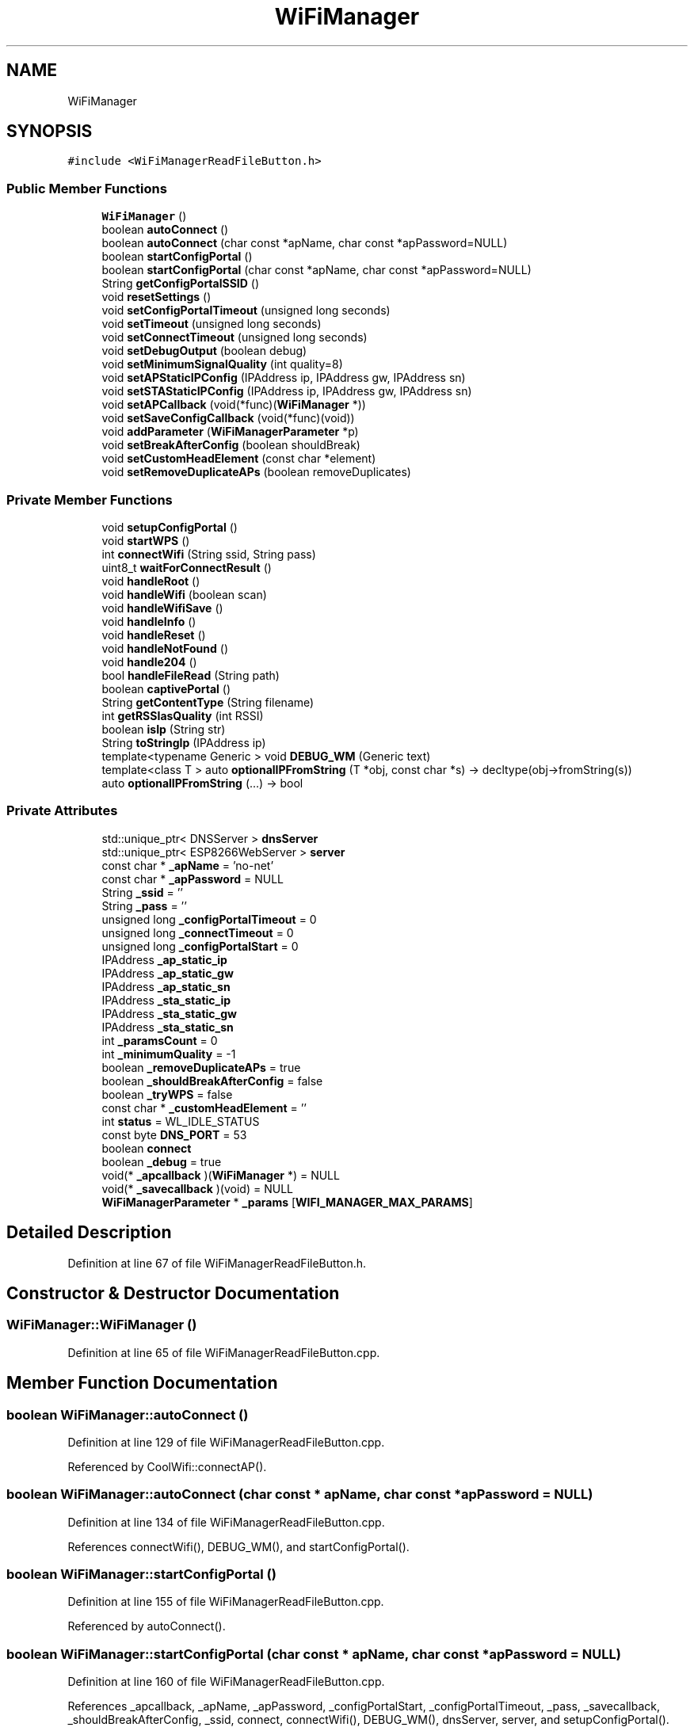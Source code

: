 .TH "WiFiManager" 3 "Mon Sep 11 2017" "CoolBoard API" \" -*- nroff -*-
.ad l
.nh
.SH NAME
WiFiManager
.SH SYNOPSIS
.br
.PP
.PP
\fC#include <WiFiManagerReadFileButton\&.h>\fP
.SS "Public Member Functions"

.in +1c
.ti -1c
.RI "\fBWiFiManager\fP ()"
.br
.ti -1c
.RI "boolean \fBautoConnect\fP ()"
.br
.ti -1c
.RI "boolean \fBautoConnect\fP (char const *apName, char const *apPassword=NULL)"
.br
.ti -1c
.RI "boolean \fBstartConfigPortal\fP ()"
.br
.ti -1c
.RI "boolean \fBstartConfigPortal\fP (char const *apName, char const *apPassword=NULL)"
.br
.ti -1c
.RI "String \fBgetConfigPortalSSID\fP ()"
.br
.ti -1c
.RI "void \fBresetSettings\fP ()"
.br
.ti -1c
.RI "void \fBsetConfigPortalTimeout\fP (unsigned long seconds)"
.br
.ti -1c
.RI "void \fBsetTimeout\fP (unsigned long seconds)"
.br
.ti -1c
.RI "void \fBsetConnectTimeout\fP (unsigned long seconds)"
.br
.ti -1c
.RI "void \fBsetDebugOutput\fP (boolean debug)"
.br
.ti -1c
.RI "void \fBsetMinimumSignalQuality\fP (int quality=8)"
.br
.ti -1c
.RI "void \fBsetAPStaticIPConfig\fP (IPAddress ip, IPAddress gw, IPAddress sn)"
.br
.ti -1c
.RI "void \fBsetSTAStaticIPConfig\fP (IPAddress ip, IPAddress gw, IPAddress sn)"
.br
.ti -1c
.RI "void \fBsetAPCallback\fP (void(*func)(\fBWiFiManager\fP *))"
.br
.ti -1c
.RI "void \fBsetSaveConfigCallback\fP (void(*func)(void))"
.br
.ti -1c
.RI "void \fBaddParameter\fP (\fBWiFiManagerParameter\fP *p)"
.br
.ti -1c
.RI "void \fBsetBreakAfterConfig\fP (boolean shouldBreak)"
.br
.ti -1c
.RI "void \fBsetCustomHeadElement\fP (const char *element)"
.br
.ti -1c
.RI "void \fBsetRemoveDuplicateAPs\fP (boolean removeDuplicates)"
.br
.in -1c
.SS "Private Member Functions"

.in +1c
.ti -1c
.RI "void \fBsetupConfigPortal\fP ()"
.br
.ti -1c
.RI "void \fBstartWPS\fP ()"
.br
.ti -1c
.RI "int \fBconnectWifi\fP (String ssid, String pass)"
.br
.ti -1c
.RI "uint8_t \fBwaitForConnectResult\fP ()"
.br
.ti -1c
.RI "void \fBhandleRoot\fP ()"
.br
.ti -1c
.RI "void \fBhandleWifi\fP (boolean scan)"
.br
.ti -1c
.RI "void \fBhandleWifiSave\fP ()"
.br
.ti -1c
.RI "void \fBhandleInfo\fP ()"
.br
.ti -1c
.RI "void \fBhandleReset\fP ()"
.br
.ti -1c
.RI "void \fBhandleNotFound\fP ()"
.br
.ti -1c
.RI "void \fBhandle204\fP ()"
.br
.ti -1c
.RI "bool \fBhandleFileRead\fP (String path)"
.br
.ti -1c
.RI "boolean \fBcaptivePortal\fP ()"
.br
.ti -1c
.RI "String \fBgetContentType\fP (String filename)"
.br
.ti -1c
.RI "int \fBgetRSSIasQuality\fP (int RSSI)"
.br
.ti -1c
.RI "boolean \fBisIp\fP (String str)"
.br
.ti -1c
.RI "String \fBtoStringIp\fP (IPAddress ip)"
.br
.ti -1c
.RI "template<typename Generic > void \fBDEBUG_WM\fP (Generic text)"
.br
.ti -1c
.RI "template<class T > auto \fBoptionalIPFromString\fP (T *obj, const char *s) \-> decltype(obj\->fromString(s))"
.br
.ti -1c
.RI "auto \fBoptionalIPFromString\fP (\&.\&.\&.) \-> bool"
.br
.in -1c
.SS "Private Attributes"

.in +1c
.ti -1c
.RI "std::unique_ptr< DNSServer > \fBdnsServer\fP"
.br
.ti -1c
.RI "std::unique_ptr< ESP8266WebServer > \fBserver\fP"
.br
.ti -1c
.RI "const char * \fB_apName\fP = 'no\-net'"
.br
.ti -1c
.RI "const char * \fB_apPassword\fP = NULL"
.br
.ti -1c
.RI "String \fB_ssid\fP = ''"
.br
.ti -1c
.RI "String \fB_pass\fP = ''"
.br
.ti -1c
.RI "unsigned long \fB_configPortalTimeout\fP = 0"
.br
.ti -1c
.RI "unsigned long \fB_connectTimeout\fP = 0"
.br
.ti -1c
.RI "unsigned long \fB_configPortalStart\fP = 0"
.br
.ti -1c
.RI "IPAddress \fB_ap_static_ip\fP"
.br
.ti -1c
.RI "IPAddress \fB_ap_static_gw\fP"
.br
.ti -1c
.RI "IPAddress \fB_ap_static_sn\fP"
.br
.ti -1c
.RI "IPAddress \fB_sta_static_ip\fP"
.br
.ti -1c
.RI "IPAddress \fB_sta_static_gw\fP"
.br
.ti -1c
.RI "IPAddress \fB_sta_static_sn\fP"
.br
.ti -1c
.RI "int \fB_paramsCount\fP = 0"
.br
.ti -1c
.RI "int \fB_minimumQuality\fP = \-1"
.br
.ti -1c
.RI "boolean \fB_removeDuplicateAPs\fP = true"
.br
.ti -1c
.RI "boolean \fB_shouldBreakAfterConfig\fP = false"
.br
.ti -1c
.RI "boolean \fB_tryWPS\fP = false"
.br
.ti -1c
.RI "const char * \fB_customHeadElement\fP = ''"
.br
.ti -1c
.RI "int \fBstatus\fP = WL_IDLE_STATUS"
.br
.ti -1c
.RI "const byte \fBDNS_PORT\fP = 53"
.br
.ti -1c
.RI "boolean \fBconnect\fP"
.br
.ti -1c
.RI "boolean \fB_debug\fP = true"
.br
.ti -1c
.RI "void(* \fB_apcallback\fP )(\fBWiFiManager\fP *) = NULL"
.br
.ti -1c
.RI "void(* \fB_savecallback\fP )(void) = NULL"
.br
.ti -1c
.RI "\fBWiFiManagerParameter\fP * \fB_params\fP [\fBWIFI_MANAGER_MAX_PARAMS\fP]"
.br
.in -1c
.SH "Detailed Description"
.PP 
Definition at line 67 of file WiFiManagerReadFileButton\&.h\&.
.SH "Constructor & Destructor Documentation"
.PP 
.SS "WiFiManager::WiFiManager ()"

.PP
Definition at line 65 of file WiFiManagerReadFileButton\&.cpp\&.
.SH "Member Function Documentation"
.PP 
.SS "boolean WiFiManager::autoConnect ()"

.PP
Definition at line 129 of file WiFiManagerReadFileButton\&.cpp\&.
.PP
Referenced by CoolWifi::connectAP()\&.
.SS "boolean WiFiManager::autoConnect (char const * apName, char const * apPassword = \fCNULL\fP)"

.PP
Definition at line 134 of file WiFiManagerReadFileButton\&.cpp\&.
.PP
References connectWifi(), DEBUG_WM(), and startConfigPortal()\&.
.SS "boolean WiFiManager::startConfigPortal ()"

.PP
Definition at line 155 of file WiFiManagerReadFileButton\&.cpp\&.
.PP
Referenced by autoConnect()\&.
.SS "boolean WiFiManager::startConfigPortal (char const * apName, char const * apPassword = \fCNULL\fP)"

.PP
Definition at line 160 of file WiFiManagerReadFileButton\&.cpp\&.
.PP
References _apcallback, _apName, _apPassword, _configPortalStart, _configPortalTimeout, _pass, _savecallback, _shouldBreakAfterConfig, _ssid, connect, connectWifi(), DEBUG_WM(), dnsServer, server, and setupConfigPortal()\&.
.SS "String WiFiManager::getConfigPortalSSID ()"

.PP
Definition at line 314 of file WiFiManagerReadFileButton\&.cpp\&.
.PP
References _apName\&.
.SS "void WiFiManager::resetSettings ()"

.PP
Definition at line 318 of file WiFiManagerReadFileButton\&.cpp\&.
.PP
References DEBUG_WM()\&.
.SS "void WiFiManager::setConfigPortalTimeout (unsigned long seconds)"

.PP
Definition at line 328 of file WiFiManagerReadFileButton\&.cpp\&.
.PP
References _configPortalTimeout\&.
.PP
Referenced by setTimeout()\&.
.SS "void WiFiManager::setTimeout (unsigned long seconds)"

.PP
Definition at line 324 of file WiFiManagerReadFileButton\&.cpp\&.
.PP
References setConfigPortalTimeout()\&.
.PP
Referenced by CoolWifi::connectAP()\&.
.SS "void WiFiManager::setConnectTimeout (unsigned long seconds)"

.PP
Definition at line 332 of file WiFiManagerReadFileButton\&.cpp\&.
.PP
References _connectTimeout\&.
.SS "void WiFiManager::setDebugOutput (boolean debug)"

.PP
Definition at line 336 of file WiFiManagerReadFileButton\&.cpp\&.
.PP
References _debug\&.
.SS "void WiFiManager::setMinimumSignalQuality (int quality = \fC8\fP)"

.PP
Definition at line 352 of file WiFiManagerReadFileButton\&.cpp\&.
.PP
References _minimumQuality\&.
.SS "void WiFiManager::setAPStaticIPConfig (IPAddress ip, IPAddress gw, IPAddress sn)"

.PP
Definition at line 340 of file WiFiManagerReadFileButton\&.cpp\&.
.PP
References _ap_static_gw, _ap_static_ip, and _ap_static_sn\&.
.SS "void WiFiManager::setSTAStaticIPConfig (IPAddress ip, IPAddress gw, IPAddress sn)"

.PP
Definition at line 346 of file WiFiManagerReadFileButton\&.cpp\&.
.PP
References _sta_static_gw, _sta_static_ip, and _sta_static_sn\&.
.SS "void WiFiManager::setAPCallback (void(*)(\fBWiFiManager\fP *) func)"

.PP
Definition at line 758 of file WiFiManagerReadFileButton\&.cpp\&.
.PP
References _apcallback\&.
.SS "void WiFiManager::setSaveConfigCallback (void(*)(void) func)"

.PP
Definition at line 763 of file WiFiManagerReadFileButton\&.cpp\&.
.PP
References _savecallback\&.
.SS "void WiFiManager::addParameter (\fBWiFiManagerParameter\fP * p)"

.PP
Definition at line 68 of file WiFiManagerReadFileButton\&.cpp\&.
.PP
References _params, _paramsCount, DEBUG_WM(), and WiFiManagerParameter::getID()\&.
.SS "void WiFiManager::setBreakAfterConfig (boolean shouldBreak)"

.PP
Definition at line 356 of file WiFiManagerReadFileButton\&.cpp\&.
.PP
References _shouldBreakAfterConfig\&.
.SS "void WiFiManager::setCustomHeadElement (const char * element)"

.PP
Definition at line 768 of file WiFiManagerReadFileButton\&.cpp\&.
.PP
References _customHeadElement\&.
.SS "void WiFiManager::setRemoveDuplicateAPs (boolean removeDuplicates)"

.PP
Definition at line 773 of file WiFiManagerReadFileButton\&.cpp\&.
.PP
References _removeDuplicateAPs\&.
.PP
Referenced by CoolWifi::connectAP()\&.
.SS "void WiFiManager::setupConfigPortal ()\fC [private]\fP"

.PP
Definition at line 75 of file WiFiManagerReadFileButton\&.cpp\&.
.PP
References _ap_static_gw, _ap_static_ip, _ap_static_sn, _apName, _apPassword, _configPortalStart, DEBUG_WM(), DNS_PORT, dnsServer, handleFileRead(), handleInfo(), handleNotFound(), handleReset(), handleRoot(), handleWifi(), handleWifiSave(), and server\&.
.PP
Referenced by startConfigPortal()\&.
.SS "void WiFiManager::startWPS ()\fC [private]\fP"

.PP
Definition at line 288 of file WiFiManagerReadFileButton\&.cpp\&.
.PP
References DEBUG_WM()\&.
.PP
Referenced by connectWifi()\&.
.SS "int WiFiManager::connectWifi (String ssid, String pass)\fC [private]\fP"

.PP
Definition at line 222 of file WiFiManagerReadFileButton\&.cpp\&.
.PP
References _sta_static_gw, _sta_static_ip, _sta_static_sn, _tryWPS, DEBUG_WM(), startWPS(), and waitForConnectResult()\&.
.PP
Referenced by autoConnect(), and startConfigPortal()\&.
.SS "uint8_t WiFiManager::waitForConnectResult ()\fC [private]\fP"

.PP
Definition at line 265 of file WiFiManagerReadFileButton\&.cpp\&.
.PP
References _connectTimeout, DEBUG_WM(), and status\&.
.PP
Referenced by connectWifi()\&.
.SS "void WiFiManager::handleRoot ()\fC [private]\fP"
Handle root or redirect to captive portal 
.PP
Definition at line 361 of file WiFiManagerReadFileButton\&.cpp\&.
.PP
References _apName, _customHeadElement, captivePortal(), DEBUG_WM(), and server\&.
.PP
Referenced by setupConfigPortal()\&.
.SS "void WiFiManager::handleWifi (boolean scan)\fC [private]\fP"
Wifi config page handler 
.PP
Definition at line 385 of file WiFiManagerReadFileButton\&.cpp\&.
.PP
References _customHeadElement, _minimumQuality, _params, _paramsCount, _removeDuplicateAPs, _sta_static_gw, _sta_static_ip, _sta_static_sn, DEBUG_WM(), WiFiManagerParameter::getCustomHTML(), getRSSIasQuality(), and server\&.
.PP
Referenced by setupConfigPortal()\&.
.SS "void WiFiManager::handleWifiSave ()\fC [private]\fP"
Handle the WLAN save form and redirect to WLAN config page again 
.PP
Definition at line 540 of file WiFiManagerReadFileButton\&.cpp\&.
.PP
References _customHeadElement, _params, _paramsCount, _pass, _ssid, _sta_static_gw, _sta_static_ip, _sta_static_sn, connect, DEBUG_WM(), optionalIPFromString(), and server\&.
.PP
Referenced by setupConfigPortal()\&.
.SS "void WiFiManager::handleInfo ()\fC [private]\fP"
Handle the info page 
.PP
Definition at line 598 of file WiFiManagerReadFileButton\&.cpp\&.
.PP
References _customHeadElement, DEBUG_WM(), and server\&.
.PP
Referenced by setupConfigPortal()\&.
.SS "void WiFiManager::handleReset ()\fC [private]\fP"
Handle the reset page 
.PP
Definition at line 638 of file WiFiManagerReadFileButton\&.cpp\&.
.PP
References _customHeadElement, DEBUG_WM(), and server\&.
.PP
Referenced by setupConfigPortal()\&.
.SS "void WiFiManager::handleNotFound ()\fC [private]\fP"

.PP
Definition at line 722 of file WiFiManagerReadFileButton\&.cpp\&.
.PP
References captivePortal(), and server\&.
.PP
Referenced by setupConfigPortal()\&.
.SS "void WiFiManager::handle204 ()\fC [private]\fP"

.SS "bool WiFiManager::handleFileRead (String path)\fC [private]\fP"
Handle the read file button 
.PP
Definition at line 676 of file WiFiManagerReadFileButton\&.cpp\&.
.PP
References DEBUG_WM(), getContentType(), and server\&.
.PP
Referenced by setupConfigPortal()\&.
.SS "boolean WiFiManager::captivePortal ()\fC [private]\fP"
Redirect to captive portal if we got a request for another domain\&. Return true in that case so the page handler do not try to handle the request again\&. 
.PP
Definition at line 746 of file WiFiManagerReadFileButton\&.cpp\&.
.PP
References DEBUG_WM(), isIp(), server, and toStringIp()\&.
.PP
Referenced by handleNotFound(), and handleRoot()\&.
.SS "String WiFiManager::getContentType (String filename)\fC [private]\fP"

.PP
Definition at line 821 of file WiFiManagerReadFileButton\&.cpp\&.
.PP
References server\&.
.PP
Referenced by handleFileRead()\&.
.SS "int WiFiManager::getRSSIasQuality (int RSSI)\fC [private]\fP"

.PP
Definition at line 787 of file WiFiManagerReadFileButton\&.cpp\&.
.PP
Referenced by handleWifi()\&.
.SS "boolean WiFiManager::isIp (String str)\fC [private]\fP"
Is this an IP? 
.PP
Definition at line 801 of file WiFiManagerReadFileButton\&.cpp\&.
.PP
Referenced by captivePortal()\&.
.SS "String WiFiManager::toStringIp (IPAddress ip)\fC [private]\fP"
IP to String? 
.PP
Definition at line 812 of file WiFiManagerReadFileButton\&.cpp\&.
.PP
Referenced by captivePortal()\&.
.SS "template<typename Generic > void WiFiManager::DEBUG_WM (Generic text)\fC [private]\fP"

.PP
Definition at line 780 of file WiFiManagerReadFileButton\&.cpp\&.
.PP
References _debug\&.
.PP
Referenced by addParameter(), autoConnect(), captivePortal(), connectWifi(), handleFileRead(), handleInfo(), handleReset(), handleRoot(), handleWifi(), handleWifiSave(), optionalIPFromString(), resetSettings(), setupConfigPortal(), startConfigPortal(), startWPS(), and waitForConnectResult()\&.
.SS "template<class T > auto WiFiManager::optionalIPFromString (T * obj, const char * s) \-> decltype(  obj\->fromString(s)  ) \fC [inline]\fP, \fC [private]\fP"

.PP
Definition at line 192 of file WiFiManagerReadFileButton\&.h\&.
.PP
Referenced by handleWifiSave()\&.
.SS "auto WiFiManager::optionalIPFromString ( \&.\&.\&.) \-> bool \fC [inline]\fP, \fC [private]\fP"

.PP
Definition at line 195 of file WiFiManagerReadFileButton\&.h\&.
.PP
References DEBUG_WM()\&.
.SH "Member Data Documentation"
.PP 
.SS "std::unique_ptr<DNSServer> WiFiManager::dnsServer\fC [private]\fP"

.PP
Definition at line 117 of file WiFiManagerReadFileButton\&.h\&.
.PP
Referenced by setupConfigPortal(), and startConfigPortal()\&.
.SS "std::unique_ptr<ESP8266WebServer> WiFiManager::server\fC [private]\fP"

.PP
Definition at line 118 of file WiFiManagerReadFileButton\&.h\&.
.PP
Referenced by captivePortal(), getContentType(), handleFileRead(), handleInfo(), handleNotFound(), handleReset(), handleRoot(), handleWifi(), handleWifiSave(), setupConfigPortal(), and startConfigPortal()\&.
.SS "const char* WiFiManager::_apName = 'no\-net'\fC [private]\fP"

.PP
Definition at line 128 of file WiFiManagerReadFileButton\&.h\&.
.PP
Referenced by getConfigPortalSSID(), handleRoot(), setupConfigPortal(), and startConfigPortal()\&.
.SS "const char* WiFiManager::_apPassword = NULL\fC [private]\fP"

.PP
Definition at line 129 of file WiFiManagerReadFileButton\&.h\&.
.PP
Referenced by setupConfigPortal(), and startConfigPortal()\&.
.SS "String WiFiManager::_ssid = ''\fC [private]\fP"

.PP
Definition at line 130 of file WiFiManagerReadFileButton\&.h\&.
.PP
Referenced by handleWifiSave(), and startConfigPortal()\&.
.SS "String WiFiManager::_pass = ''\fC [private]\fP"

.PP
Definition at line 131 of file WiFiManagerReadFileButton\&.h\&.
.PP
Referenced by handleWifiSave(), and startConfigPortal()\&.
.SS "unsigned long WiFiManager::_configPortalTimeout = 0\fC [private]\fP"

.PP
Definition at line 132 of file WiFiManagerReadFileButton\&.h\&.
.PP
Referenced by setConfigPortalTimeout(), and startConfigPortal()\&.
.SS "unsigned long WiFiManager::_connectTimeout = 0\fC [private]\fP"

.PP
Definition at line 133 of file WiFiManagerReadFileButton\&.h\&.
.PP
Referenced by setConnectTimeout(), and waitForConnectResult()\&.
.SS "unsigned long WiFiManager::_configPortalStart = 0\fC [private]\fP"

.PP
Definition at line 134 of file WiFiManagerReadFileButton\&.h\&.
.PP
Referenced by setupConfigPortal(), and startConfigPortal()\&.
.SS "IPAddress WiFiManager::_ap_static_ip\fC [private]\fP"

.PP
Definition at line 136 of file WiFiManagerReadFileButton\&.h\&.
.PP
Referenced by setAPStaticIPConfig(), and setupConfigPortal()\&.
.SS "IPAddress WiFiManager::_ap_static_gw\fC [private]\fP"

.PP
Definition at line 137 of file WiFiManagerReadFileButton\&.h\&.
.PP
Referenced by setAPStaticIPConfig(), and setupConfigPortal()\&.
.SS "IPAddress WiFiManager::_ap_static_sn\fC [private]\fP"

.PP
Definition at line 138 of file WiFiManagerReadFileButton\&.h\&.
.PP
Referenced by setAPStaticIPConfig(), and setupConfigPortal()\&.
.SS "IPAddress WiFiManager::_sta_static_ip\fC [private]\fP"

.PP
Definition at line 139 of file WiFiManagerReadFileButton\&.h\&.
.PP
Referenced by connectWifi(), handleWifi(), handleWifiSave(), and setSTAStaticIPConfig()\&.
.SS "IPAddress WiFiManager::_sta_static_gw\fC [private]\fP"

.PP
Definition at line 140 of file WiFiManagerReadFileButton\&.h\&.
.PP
Referenced by connectWifi(), handleWifi(), handleWifiSave(), and setSTAStaticIPConfig()\&.
.SS "IPAddress WiFiManager::_sta_static_sn\fC [private]\fP"

.PP
Definition at line 141 of file WiFiManagerReadFileButton\&.h\&.
.PP
Referenced by connectWifi(), handleWifi(), handleWifiSave(), and setSTAStaticIPConfig()\&.
.SS "int WiFiManager::_paramsCount = 0\fC [private]\fP"

.PP
Definition at line 143 of file WiFiManagerReadFileButton\&.h\&.
.PP
Referenced by addParameter(), handleWifi(), and handleWifiSave()\&.
.SS "int WiFiManager::_minimumQuality = \-1\fC [private]\fP"

.PP
Definition at line 144 of file WiFiManagerReadFileButton\&.h\&.
.PP
Referenced by handleWifi(), and setMinimumSignalQuality()\&.
.SS "boolean WiFiManager::_removeDuplicateAPs = true\fC [private]\fP"

.PP
Definition at line 145 of file WiFiManagerReadFileButton\&.h\&.
.PP
Referenced by handleWifi(), and setRemoveDuplicateAPs()\&.
.SS "boolean WiFiManager::_shouldBreakAfterConfig = false\fC [private]\fP"

.PP
Definition at line 146 of file WiFiManagerReadFileButton\&.h\&.
.PP
Referenced by setBreakAfterConfig(), and startConfigPortal()\&.
.SS "boolean WiFiManager::_tryWPS = false\fC [private]\fP"

.PP
Definition at line 147 of file WiFiManagerReadFileButton\&.h\&.
.PP
Referenced by connectWifi()\&.
.SS "const char* WiFiManager::_customHeadElement = ''\fC [private]\fP"

.PP
Definition at line 149 of file WiFiManagerReadFileButton\&.h\&.
.PP
Referenced by handleInfo(), handleReset(), handleRoot(), handleWifi(), handleWifiSave(), and setCustomHeadElement()\&.
.SS "int WiFiManager::status = WL_IDLE_STATUS\fC [private]\fP"

.PP
Definition at line 154 of file WiFiManagerReadFileButton\&.h\&.
.PP
Referenced by waitForConnectResult()\&.
.SS "const byte WiFiManager::DNS_PORT = 53\fC [private]\fP"

.PP
Definition at line 173 of file WiFiManagerReadFileButton\&.h\&.
.PP
Referenced by setupConfigPortal()\&.
.SS "boolean WiFiManager::connect\fC [private]\fP"

.PP
Definition at line 180 of file WiFiManagerReadFileButton\&.h\&.
.PP
Referenced by handleWifiSave(), and startConfigPortal()\&.
.SS "boolean WiFiManager::_debug = true\fC [private]\fP"

.PP
Definition at line 181 of file WiFiManagerReadFileButton\&.h\&.
.PP
Referenced by DEBUG_WM(), and setDebugOutput()\&.
.SS "void(* WiFiManager::_apcallback) (\fBWiFiManager\fP *) = NULL\fC [private]\fP"

.PP
Definition at line 183 of file WiFiManagerReadFileButton\&.h\&.
.PP
Referenced by setAPCallback(), and startConfigPortal()\&.
.SS "void(* WiFiManager::_savecallback) (void) = NULL\fC [private]\fP"

.PP
Definition at line 184 of file WiFiManagerReadFileButton\&.h\&.
.PP
Referenced by setSaveConfigCallback(), and startConfigPortal()\&.
.SS "\fBWiFiManagerParameter\fP* WiFiManager::_params[\fBWIFI_MANAGER_MAX_PARAMS\fP]\fC [private]\fP"

.PP
Definition at line 186 of file WiFiManagerReadFileButton\&.h\&.
.PP
Referenced by addParameter(), handleWifi(), and handleWifiSave()\&.

.SH "Author"
.PP 
Generated automatically by Doxygen for CoolBoard API from the source code\&.
